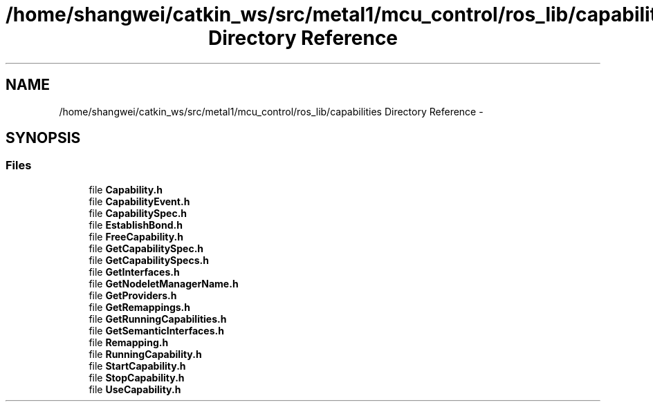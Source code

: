 .TH "/home/shangwei/catkin_ws/src/metal1/mcu_control/ros_lib/capabilities Directory Reference" 3 "Sat Jul 9 2016" "angelbot" \" -*- nroff -*-
.ad l
.nh
.SH NAME
/home/shangwei/catkin_ws/src/metal1/mcu_control/ros_lib/capabilities Directory Reference \- 
.SH SYNOPSIS
.br
.PP
.SS "Files"

.in +1c
.ti -1c
.RI "file \fBCapability\&.h\fP"
.br
.ti -1c
.RI "file \fBCapabilityEvent\&.h\fP"
.br
.ti -1c
.RI "file \fBCapabilitySpec\&.h\fP"
.br
.ti -1c
.RI "file \fBEstablishBond\&.h\fP"
.br
.ti -1c
.RI "file \fBFreeCapability\&.h\fP"
.br
.ti -1c
.RI "file \fBGetCapabilitySpec\&.h\fP"
.br
.ti -1c
.RI "file \fBGetCapabilitySpecs\&.h\fP"
.br
.ti -1c
.RI "file \fBGetInterfaces\&.h\fP"
.br
.ti -1c
.RI "file \fBGetNodeletManagerName\&.h\fP"
.br
.ti -1c
.RI "file \fBGetProviders\&.h\fP"
.br
.ti -1c
.RI "file \fBGetRemappings\&.h\fP"
.br
.ti -1c
.RI "file \fBGetRunningCapabilities\&.h\fP"
.br
.ti -1c
.RI "file \fBGetSemanticInterfaces\&.h\fP"
.br
.ti -1c
.RI "file \fBRemapping\&.h\fP"
.br
.ti -1c
.RI "file \fBRunningCapability\&.h\fP"
.br
.ti -1c
.RI "file \fBStartCapability\&.h\fP"
.br
.ti -1c
.RI "file \fBStopCapability\&.h\fP"
.br
.ti -1c
.RI "file \fBUseCapability\&.h\fP"
.br
.in -1c
